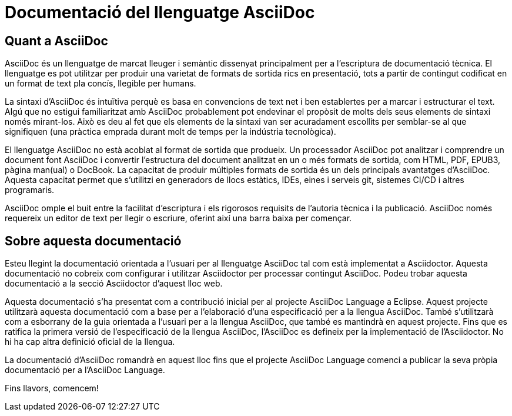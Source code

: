 = Documentació del llenguatge AsciiDoc

== Quant a AsciiDoc

AsciiDoc és un llenguatge de marcat lleuger i semàntic dissenyat principalment per a l'escriptura de documentació tècnica. El llenguatge es pot utilitzar per produir una varietat de formats de sortida rics en presentació, tots a partir de contingut codificat en un format de text pla concís, llegible per humans.

La sintaxi d'AsciiDoc és intuïtiva perquè es basa en convencions de text net i ben establertes per a marcar i estructurar el text. Algú que no estigui familiaritzat amb AsciiDoc probablement pot endevinar el propòsit de molts dels seus elements de sintaxi només mirant-los. Això es deu al fet que els elements de la sintaxi van ser acuradament escollits per semblar-se al que signifiquen (una pràctica emprada durant molt de temps per la indústria tecnològica).

El llenguatge AsciiDoc no està acoblat al format de sortida que produeix. Un processador AsciiDoc pot analitzar i comprendre un document font AsciiDoc i convertir l'estructura del document analitzat en un o més formats de sortida, com HTML, PDF, EPUB3, pàgina man(ual) o DocBook. La capacitat de produir múltiples formats de sortida és un dels principals avantatges d'AsciiDoc. Aquesta capacitat permet que s'utilitzi en generadors de llocs estàtics, IDEs, eines i serveis git, sistemes CI/CD i altres programaris.

AsciiDoc omple el buit entre la facilitat d'escriptura i els rigorosos requisits de l'autoria tècnica i la publicació. AsciiDoc només requereix un editor de text per llegir o escriure, oferint així una barra baixa per començar.

== Sobre aquesta documentació

Esteu llegint la documentació orientada a l'usuari per al llenguatge AsciiDoc tal com està implementat a Asciidoctor. Aquesta documentació no cobreix com configurar i utilitzar Asciidoctor per processar contingut AsciiDoc. Podeu trobar aquesta documentació a la secció Asciidoctor d'aquest lloc web.

Aquesta documentació s'ha presentat com a contribució inicial per al projecte AsciiDoc Language a Eclipse. Aquest projecte utilitzarà aquesta documentació com a base per a l'elaboració d'una especificació per a la llengua AsciiDoc. També s'utilitzarà com a esborrany de la guia orientada a l'usuari per a la llengua AsciiDoc, que també es mantindrà en aquest projecte.
Fins que es ratifica la primera versió de l'especificació de la llengua AsciiDoc, l'AsciiDoc es defineix per la implementació de l'Asciidoctor. No hi ha cap altra definició oficial de la llengua.

La documentació d'AsciiDoc romandrà en aquest lloc fins que el projecte AsciiDoc Language comenci a publicar la seva pròpia documentació per a l'AsciiDoc Language.

Fins llavors, comencem!
